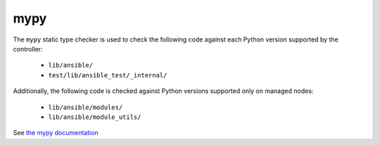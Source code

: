 mypy
====

The ``mypy`` static type checker is used to check the following code against each Python version supported by the controller:

 * ``lib/ansible/``
 * ``test/lib/ansible_test/_internal/``

Additionally, the following code is checked against Python versions supported only on managed nodes:

 * ``lib/ansible/modules/``
 * ``lib/ansible/module_utils/``

See `the mypy documentation <https://mypy.readthedocs.io/en/stable/>`_ 

